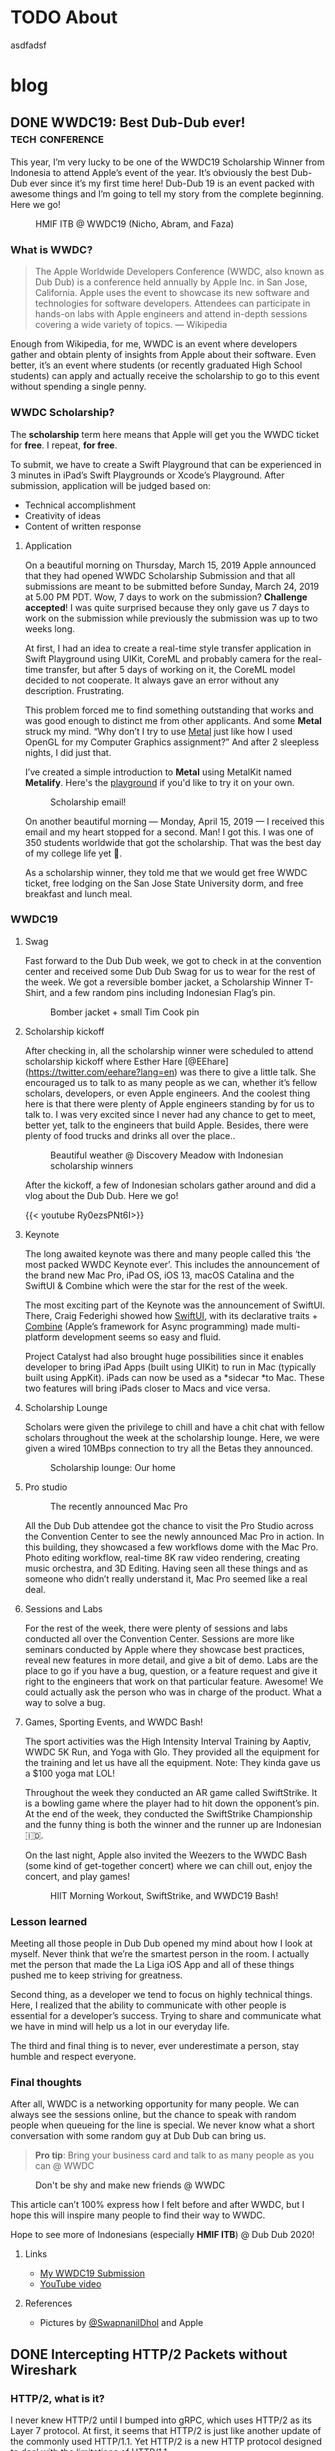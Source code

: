 #+hugo_base_dir: .

* TODO About
:PROPERTIES:
:EXPORT_HUGO_SECTION: /
:EXPORT_FILE_NAME: about
:END:

asdfadsf

* blog
:PROPERTIES:
:EXPORT_HUGO_SECTION: blog
:END:

** DONE WWDC19: Best Dub-Dub ever!                         :tech:conference:
CLOSED: [2019-06-24 Mon 17:55]
:PROPERTIES:
:EXPORT_FILE_NAME: wwdc19-best-dub-dub-ever
:END:
:LOGBOOK:
- State "DONE"       from "TODO"       [2019-06-24 Mon 17:55]
:END:
#+toc: headlines 1 local

This year, I’m very lucky to be one of the WWDC19 Scholarship Winner from Indonesia to attend Apple’s event of the year. It’s obviously the best Dub-Dub ever since it’s my first time here! Dub-Dub 19 is an event packed with awesome things and I’m going to tell my story from the complete beginning. Here we go!

#+caption: HMIF ITB @ WWDC19 (Nicho, Abram, and Faza)
#+name: fig__group_image
[[file:https://cdn-images-1.medium.com/max/6048/1*mMUmHriJt0p8Y2Z46gBZGw.jpeg]]

*** What is WWDC?

#+begin_quote
The Apple Worldwide Developers Conference (WWDC, also known as Dub Dub) is a conference held annually by Apple Inc. in San Jose, California. Apple uses the event to showcase its new software and technologies for software developers. Attendees can participate in hands-on labs with Apple engineers and attend in-depth sessions covering a wide variety of topics. — Wikipedia
#+end_quote

Enough from Wikipedia, for me, WWDC is an event where developers gather and obtain plenty of insights from Apple about their software. Even better, it’s an event where students (or recently graduated High School students) can apply and actually receive the scholarship to go to this event without spending a single penny.

*** WWDC Scholarship?

The **scholarship** term here means that Apple will get you the WWDC ticket for **free**. I repeat, **for free**.

To submit, we have to create a Swift Playground that can be experienced in 3 minutes in iPad’s Swift Playgrounds or Xcode’s Playground. After submission, application will be judged based on:

- Technical accomplishment
- Creativity of ideas
- Content of written response

**** Application

On a beautiful morning on Thursday, March 15, 2019 Apple announced that they had opened WWDC Scholarship Submission and that all submissions are meant to be submitted before Sunday, March 24, 2019 at 5.00 PM PDT. Wow, 7 days to work on the submission? **Challenge accepted**! I was quite surprised because they only gave us 7 days to work on the submission while previously the submission was up to two weeks long.

At first, I had an idea to create a real-time style transfer application in Swift Playground using UIKit, CoreML and probably camera for the real-time transfer, but after 5 days of working on it, the CoreML model decided to not cooperate. It always gave an error without any description. Frustrating.

This problem forced me to find something outstanding that works and was good enough to distinct me from other applicants. And some *Metal* struck my mind. “Why don’t I try to use [[https://developer.apple.com/metal/][Metal]] just like how I used OpenGL for my Computer Graphics assignment?” And after 2 sleepless nights, I did just that.

I’ve created a simple introduction to *Metal* using MetalKit named *Metalify*. Here's the [[https://github.com/abrampers/WWDC19-Submission][playground]] if you'd like to try it on your own.

#+caption: Scholarship email!
#+name: fig__email_image
[[file:https://cdn-images-1.medium.com/max/2544/1*O64rdYG16VbLC7NK_cnA9g.png]]

On another beautiful morning — Monday, April 15, 2019 — I received this email and my heart stopped for a second. Man! I got this. I was one of 350 students worldwide that got the scholarship. That was the best day of my college life yet 🤖.

As a scholarship winner, they told me that we would get free WWDC ticket, free lodging on the San Jose State University dorm, and free breakfast and lunch meal.

*** WWDC19

**** Swag

Fast forward to the Dub Dub week, we got to check in at the convention center and received some Dub Dub Swag for us to wear for the rest of the week. We got a reversible bomber jacket, a Scholarship Winner T-Shirt, and a few random pins including Indonesian Flag’s pin.

#+caption: Bomber jacket + small Tim Cook pin
#+name: fig__swag_image
[[file:https://cdn-images-1.medium.com/max/6048/1*7sfvKXgFy2aoxf9QTMHpKQ.jpeg]]

**** Scholarship kickoff

After checking in, all the scholarship winner were scheduled to attend scholarship kickoff where Esther Hare [@EEhare](https://twitter.com/eehare?lang=en) was there to give a little talk. She encouraged us to talk to as many people as we can, whether it’s fellow scholars, developers, or even Apple engineers. And the coolest thing here is that there were plenty of Apple engineers standing by for us to talk to. I was very excited since I never had any chance to get to meet, better yet, talk to the engineers that build Apple. Besides, there were plenty of food trucks and drinks all over the place..

#+name: fig__kickoff1_image
[[file:https://cdn-images-1.medium.com/max/12000/1*Vu7eITgS5sivMkDNtPuOPw.jpeg]]
#+caption: Beautiful weather @ Discovery Meadow with Indonesian scholarship winners
#+name: fig__kickoff2_image
[[file:https://cdn-images-1.medium.com/max/2250/1*ogZQRMEFWxEP8y9bQvQ2jw.jpeg]]

After the kickoff, a few of Indonesian scholars gather around and did a vlog about the Dub Dub. Here we go!

{{< youtube Ry0ezsPNt6I>}}

**** Keynote

The long awaited keynote was there and many people called this ‘the most packed WWDC Keynote ever’. This includes the announcement of the brand new Mac Pro, iPad OS, iOS 13, macOS Catalina and the SwiftUI & Combine which were the star for the rest of the week.

#+name: fig__keynote_image
#+attr_css: :width 75%
[[file:https://cdn-images-1.medium.com/max/3264/1*7IDRGBs7cyfjNYCb4eQ9Sg.jpeg]]

The most exciting part of the Keynote was the announcement of SwiftUI. There, Craig Federighi showed how [[https://developer.apple.com/documentation/swiftui][SwiftUI]], with its declarative traits + [[https://developer.apple.com/documentation/combine][Combine]] (Apple’s framework for Async programming) made multi-platform development seems so easy and fluid.

Project Catalyst had also brought huge possibilities since it enables developer to bring iPad Apps (built using UIKit) to run in Mac (typically built using AppKit). iPads can now be used as a *sidecar *to Mac. These two features will bring iPads closer to Macs and vice versa.

**** Scholarship Lounge

Scholars were given the privilege to chill and have a chit chat with fellow scholars throughout the week at the scholarship lounge. Here, we were given a wired 10MBps connection to try all the Betas they announced.

#+caption: Scholarship lounge: Our home
#+name: fig__lounge_image
[[file:https://cdn-images-1.medium.com/max/11228/1*HgGxRO1iodwpL36HH254nA.jpeg]]

**** Pro studio

#+caption: The recently announced Mac Pro
#+name: fig__prostudio_image
[[file:https://cdn-images-1.medium.com/max/8064/1*kmCk6hBke2b9lhluc6R04g.jpeg]]

All the Dub Dub attendee got the chance to visit the Pro Studio across the Convention Center to see the newly announced Mac Pro in action. In this building, they showcased a few workflows dome with the Mac Pro. Photo editing workflow, real-time 8K raw video rendering, creating music orchestra, and 3D Editing. Having seen all these things and as someone who didn’t really understand it, Mac Pro seemed like a real deal.

**** Sessions and Labs

For the rest of the week, there were plenty of sessions and labs conducted all over the Convention Center. Sessions are more like seminars conducted by Apple where they showcase best practices, reveal new features in more detail, and give a bit of demo. Labs are the place to go if you have a bug, question, or a feature request and give it right to the engineers that work on that particular feature. Awesome! We could actually ask the person who was in charge of the product. What a way to solve a bug.

#+name: fig__sessionlabs1_image
[[file:https://cdn-images-1.medium.com/max/8064/1*ZsvETrvysoT60qinnSB5yw.jpeg]]
#+name: fig__sessionlabs2_image
[[file:https://cdn-images-1.medium.com/max/8064/1*G0I23P7UxXG8_cbAa94LIA.jpeg]]
#+name: fig__sessionlabs3_image
[[file:https://cdn-images-1.medium.com/max/2000/1*lT-EgnL2S5TZziXPU5-j9w.jpeg]]

**** Games, Sporting Events, and WWDC Bash!

The sport activities was the High Intensity Interval Training by Aaptiv, WWDC 5K Run, and Yoga with Glo. They provided all the equipment for the training and let us have all the equipment. Note: They kinda gave us a $100 yoga mat LOL!

Throughout the week they conducted an AR game called SwiftStrike. It is a bowling game where the player had to hit down the opponent’s pin. At the end of the week, they conducted the SwiftStrike Championship and the funny thing is both the winner and the runner up are Indonesian 🇮🇩.

On the last night, Apple also invited the Weezers to the WWDC Bash (some kind of get-together concert) where we can chill out, enjoy the concert, and play games!

#+name: fig__hiit1_image
[[file:https://cdn-images-1.medium.com/max/2250/1*AiXv107iWKkFjHNFwlXAFQ.jpeg]]
#+name: fig__hiit2_image
[[file:https://cdn-images-1.medium.com/max/2250/1*a3GP1NeLhRs4ZSV0wcYW9Q.jpeg]]
#+caption: HIIT Morning Workout, SwiftStrike, and WWDC19 Bash!
#+name: fig__hiit3_image
[[file:https://cdn-images-1.medium.com/max/2000/1*-YJKq5HbYbGyURfclQbyBw.jpeg]]

*** Lesson learned

Meeting all those people in Dub Dub opened my mind about how I look at myself. Never think that we’re the smartest person in the room. I actually met the person that made the La Liga iOS App and all of these things pushed me to keep striving for greatness.

Second thing, as a developer we tend to focus on highly technical things. Here, I realized that the ability to communicate with other people is essential for a developer’s success. Trying to share and communicate what we have in mind will help us a lot in our everyday life.

The third and final thing is to never, ever underestimate a person, stay humble and respect everyone.

*** Final thoughts

After all, WWDC is a networking opportunity for many people. We can always see the sessions online, but the chance to speak with random people when queueing for the line is special. We never know what a short conversation with some random guy at Dub Dub can bring us.

#+begin_quote
*Pro tip*: Bring your business card and talk to as many people as you can @ WWDC
#+end_quote

#+name: fig__friends1_image
[[file:https://cdn-images-1.medium.com/max/8064/1*d2QcqQotYDs202ALyQAdqg.jpeg]]
#+name: fig__friends2_image
[[file:https://cdn-images-1.medium.com/max/8064/1*vX4kZveZpYSZ4W9krHvhFw.jpeg]]
#+name: fig__friends3_image
[[file:https://cdn-images-1.medium.com/max/8064/1*jr4w2Xikvy-La1rBAEWq2g.jpeg]]
#+caption: Don't be shy and make new friends @ WWDC
#+name: fig__friends4_image
[[file:https://cdn-images-1.medium.com/max/8064/1*Jo4PpChs5Mev8yYoKoAQng.jpeg]]

This article can’t 100% express how I felt before and after WWDC, but I hope this will inspire many people to find their way to WWDC.

Hope to see more of Indonesians (especially **HMIF ITB**) @ Dub Dub 2020!

**** Links

- [[https://github.com/abrampers/WWDC19-Submission][My WWDC19 Submission]]
- [[https://www.youtube.com/watch?v=Ry0ezsPNt6I][YouTube video]]

**** References

- Pictures by [[https://twitter.com/SwapnanilDhol][@SwapnanilDhol]] and Apple
** DONE Intercepting HTTP/2 Packets without Wireshark
CLOSED: [2020-03-12 Thu 23:19]
:PROPERTIES:
:EXPORT_FILE_NAME: intercepting-http-2-packets-without-wireshark
:END:
:LOGBOOK:
- State "DONE"       from "TODO"       [2020-03-12 Thu 23:19]
:END:
#+toc: headlines 1 local

*** HTTP/2, what is it?

I never knew HTTP/2 until I bumped into gRPC, which uses HTTP/2 as its Layer 7 protocol. At first, it seems that HTTP/2 is just like another update of the commonly used HTTP/1.1. Yet HTTP/2 is a new HTTP protocol designed to deal with the limitations of HTTP/1.1.

For a bit of context, HTTP/1.1 had plenty of latency and inefficiency issues that made the performance of common internet webpage (that relies heavily on HTTP protocols) extremely hard to optimize. The first time we open a web page, it usually requires requesting a dozen resources from stylesheets, images, JavaScript codes, and other API calls. HTTP/1.1 does this by creating an equal number of TCP connection to get the resources in a parallel fashion. This means when the server is processing and preparing the response, the TCP connection is doing nothing but waiting for the server to give the response. This is very inefficient considering every single TCP connection made is doing nothing for some time. Plus there is always a cost when opening a TCP connection and closing it. So it is very inefficient to use one TCP connection per HTTP request.

HTTP/2 was made to solve some of the problems by enabling TCP to be multiplexed for multiple HTTP requests. So with HTTP/2, we will be opening less number of TCP connections compared to HTTP/1.1. HTTP/2 also enables a TCP connection to be reused for multiple request, no more one TCP connection per HTTP request. These two features will improve the utilization of the TCP connection.

Another main difference of HTTP/2 and HTTP/1.1 is that HTTP/2 is binary, while HTTP/1.1 is textual. On one hand, this gives us the benefit of speed since computers are good with binaries. Yet on the other hand, it is more difficult to debug since humans are not very good with binaries. To add on, what's more interesting is even the HTTP/2 headers are compressed for performance reasons. These two features increase the complexity to intercept and process HTTP/2 packets from the previous HTTP/1.1 where we could just read the whole payload text.

Aside from features mentioned above, there are plenty of other features of HTTP/2 you can read in the [[https://httpwg.org/specs/rfc7540.html][RFC 7540]] document.

*** Intercepting the actual packets

At this time of writing, I haven't found any way to intercept and decode HTTP/2 packet other than [[https://www.wireshark.org][Wireshark]]. Wireshark is obviously a great tool for network analysis, but at other times, we want to intercept and process the packet built in right onto our applications. In this use case, Wireshark is not a suitable option, so we need to integrate HTTP/2 into existing packet interception library.

To intercept the packets, I will be using Go with Google's [[https://github.com/google/gopacket][gopacket]]. This stack is my go to choice because Go have the first class support for HTTP and HTTP2 and Gopacket itself is fairly extensible.

From here onwards we'll use the term "frame" to represent the unit of transfer of an HTTP/2 traffic.

**** Implementing the layers

Since Gopacket doesn't support HTTP/2 as its application layer, we need to tell Gopacket about the structure of HTTP/2 frame using the code below.

#+begin_src go

// Create a layer type and give it a name and a decoder to use.
var LayerTypeHTTP2 = gopacket.RegisterLayerType(12345, gopacket.LayerTypeMetadata{Name: "HTTP2", Decoder: gopacket.DecodeFunc(decodeHTTP2)})

type HTTP2 struct {
    layers.BaseLayer

    frames []http2.Frame
}

// Implement layer's metadata
func (h HTTP2) LayerType() gopacket.LayerType      { return LayerTypeHTTP2 }
func (h *HTTP2) Payload() []byte                   { return nil }
func (h *HTTP2) CanDecode() gopacket.LayerClass    { return LayerTypeHTTP2 }
func (h *HTTP2) NextLayerType() gopacket.LayerType { return gopacket.LayerTypeZero }

// Implement the decoder function to be used
func decodeHTTP2(data []byte, p gopacket.PacketBuilder) error {
    h := &HTTP2{}
    err := h.DecodeFromBytes(data, p)
    if err != nil {
        return err
    }
    p.AddLayer(h)
    p.SetApplicationLayer(h)
    return nil
}

func (h *HTTP2) Frames() []http2.Frame {
    return h.frames
}

func (h *HTTP2) DecodeFromBytes(data []byte, df gopacket.DecodeFeedback) error {
    var frames []http2.Frame
    frameHeaderLength := uint32(9)
    payloadLength := len(data)

    payloadIdx := 0
    for payloadIdx < payloadLength {
        if payloadIdx+int(frameHeaderLength) > payloadLength {
            return fmt.Errorf("Payload length couldn't contain Frame Headers")
        }

        framePayloadLength := (uint32(data[payloadIdx+0])<<16 | uint32(data[payloadIdx+1])<<8 | uint32(data[payloadIdx+2]))
        frameLength := int(frameHeaderLength + framePayloadLength)

        rBit := data[payloadIdx+5] >> 7

        if rBit != 0 {
            return fmt.Errorf("R bit is not unset")
        }

        if payloadIdx+frameLength > payloadLength {
            return fmt.Errorf("Payload length couldn't contain Payload with the length mentioned in Frame Header")
        }

        var framerOutput bytes.Buffer
        r := bytes.NewReader(data[payloadIdx : payloadIdx+frameLength])
        framer := http2.NewFramer(&framerOutput, r)

        frame, err := framer.ReadFrame()
        if err != nil {
            return err
        }
        frames = append(frames, frame)

        payloadIdx += int(frameLength)
    }

    if payloadIdx != payloadLength {
        return fmt.Errorf("Payload length is not equal with the Frame length mentioned in Frame Header")
    }

    h.BaseLayer = layers.BaseLayer{Contents: data[:len(data)]}
    h.frames = frames
    return nil
}

#+end_src

After multiple trials, I found out that =http2.Framer= would get stuck if we give a data that's not a valid HTTP/2 frame format (as depicted below). This means we need to find a way to classify whether the bytes of data is a valid frame or not. [[https://httpwg.org/specs/rfc7540.html][RFC 7540]] document doesn't mention any way to classify a HTTP/2 frame, so I came up with a currently working solution by checking:

- Is the frame length specified in the frame header the same with the actual payload length?
- Is the R bit is unset?

#+begin_src

+-----------------------------------------------+
|                 Length (24)                   |
+---------------+---------------+---------------+
|   Type (8)    |   Flags (8)   |
+-+-------------+---------------+-------------------------------+
|R|                 Stream Identifier (31)                      |
+=+=============================================================+
|                   Frame Payload (0...)                      ...
+---------------------------------------------------------------+

#+end_src


After we check the validity of the frame, we want to utilize Go's =net/http2= package to decode the frame for us. We do that by creating a new =framer= and pass the data to the =framer=. Next we call the =ReadFrame= function to get the actual HTTP/2 frame.

**** Intercepting the frames

Next, we're going to capture the packet and decode the HTTP/2 frames.

#+begin_src go

package main

import (
    "bytes"
    "fmt"
    "log"
    "time"

    "github.com/google/gopacket"
    "github.com/google/gopacket/layers"
    "github.com/google/gopacket/pcap"

    "golang.org/x/net/http2"
)

var (
    device       string        = "lo0"
    snapshot_len int32         = 1024
    promiscuous  bool          = false
    timeout      time.Duration = 900 * time.Millisecond
    filter       string        = "tcp"
)

func main() {
    // Open device: We could also use other options (i.e. Open a .pcap file)
    handle, err := pcap.OpenLive(device, snapshot_len, promiscuous, timeout)
    if err != nil {
        log.Fatal(err)
    }
    log.Printf("Successfully opened live sniffing on %s\n", device)
    defer handle.Close()

    var h2c HTTP2

    // Create a parser to decode our HTTP/2 frame
    parser := gopacket.NewDecodingLayerParser(LayerTypeHTTP2, &h2c)

    // Use the handle as a packet source to process all packets
    source := gopacket.NewPacketSource(handle, handle.LinkType())
    decoded := []gopacket.LayerType{}

    // Process every packet
    for packet := range source.Packets() {
        ipLayer := packet.NetworkLayer()
        if ipLayer == nil {
            log.Println("No IP")
            continue
        }

        // Cast the layer to either IPv4 or IPv6
        ipv4, ipv4Ok := ipLayer.(*layers.IPv4)
        ipv6, ipv6Ok := ipLayer.(*layers.IPv6)
        if !ipv4Ok && !ipv6Ok {
            log.Println("Failed to cast packet to IPv4 or IPv6")
            continue
        }

        tcpLayer := packet.Layer(layers.LayerTypeTCP)
        if tcpLayer == nil {
            log.Println("Not a TCP Packet")
            continue
        }

        tcp, ok := tcpLayer.(*layers.TCP)
        if !ok {
            log.Println("Failed to cast packet to TCP")
            continue
        }

        appLayer := packet.ApplicationLayer()
        if appLayer == nil {
            log.Println("No ApplicationLayer payload")
            continue
        }

        packetData := appLayer.Payload()
        if err := parser.DecodeLayers(packetData, &decoded); err != nil {
            fmt.Printf("Could not decode layers: %v\n", err)
            continue
        }

        fmt.Println("*****************************************************")
        if ipv4Ok {
            fmt.Println("IPv4 SrcIP:        ", ipv4.SrcIP)
            fmt.Println("IPv4 DstIP:        ", ipv4.DstIP)
        } else if ipv6Ok {
            fmt.Println("IPv6 SrcIP:        ", ipv6.SrcIP)
            fmt.Println("IPv6 DstIP:        ", ipv6.DstIP)
        }
        fmt.Println("TCP srcPort:       ", tcp.SrcPort)
        fmt.Println("TCP dstPort:       ", tcp.DstPort)
        fmt.Println("HTTP/2:            ", h2c.frame)
        fmt.Println("*****************************************************")
    }
}

#+end_src

*** Conclusion

Using Go's native HTTP support and Gopacket, we could build a packet interception program for HTTP/2. For further HTTP/2 header processing, we could also use =net/http2/hpack= package to do the HPACK decoding and encoding.
** DONE Formula 1 Cars is a Fascinating Engineering Problem / Masterpiece
CLOSED: [2020-10-08 Thu 23:19]
:PROPERTIES:
:EXPORT_FILE_NAME: formula-1-cars-is-a-fascinating-engineering-problem-masterpiece
:END:
:LOGBOOK:
- State "DONE"       from "TODO"       [2020-10-08 Thu 23:19]
:END:
#+toc: headlines 1 local

#+caption: Sebastian Vettel on his Ferrari (Photo by [[https://unsplash.com/@seffen99?utm_source=unsplash&utm_medium=referral&utm_content=creditCopyText][Sven Brandsma]] on [[https://unsplash.com/s/photos/formula-1?utm_source=unsplash&utm_medium=referral&utm_content=creditCopyText][Unsplash]])
#+attr_html: :width 800
[[file:static/images/f1-vettel-ferrari.jpg]]

#+begin_quote
How incredible all the cars on the grid are. Every one of those machines are extreme in a way that it is hard to comprehend unless you work inside a team or unless you physically stand in the fast corner and be really close to it and watching it as it goes to a corner. Because only then you can really, really appreciate how utterly amazing the performace is. 

- James Allison, Chief Technical Director Mercedes-AMG F1 Team [1]
#+end_quote

Formula 1 cars is a fascinating engineering problem because in designing it, the engineers have to think through hundreds of parts from design, testing, race day, to updates phase and make sure that each part can work nicely along the others to achieve the main goal to win championships.

Before going into details, let's set the context.

*** Context

Formula 1 cars are the cars used to compete in Formula 1 - the highest class of international single-seater auto racing. [2]

**** The Goal

The ultimate goal in participating in Formula 1 competition is to win the championship. In order to win the championship, the team / driver have to win races. And to win a race, the team / driver have to be the quickest on the grid.

**** The Situation

But however, there are some constraints while producing the quickest car on the grid.

***** Regulation

Just like other competitions, there are rules to be followed. But in F1, the rules are more complex because it is covering the whole workflow from designing each part, what each part is allowed to do, what are the interfaces the drivers are allowed to use, how to conduct testing, and [[https://www.fia.com/regulation/category/110][many more]].

***** Resources

As a business, F1 teams are also constrained by money generated by sponsorship deals, manpower, and time (where testing time is also regulated).

***** Driver's Preferences

At the race day, the car will be driven by the team’s driver. It is critical to have a car that the driver can use effectively and efficiently.

***** Track Variability

Throughout the season, races will be conducted on different tracks with its own characteristics. Some of the variables here are corner speed, banking degrees, and DRS zones.

***** Weather Variability

Races will be conducted on both dry and wet conditions. This requires the car to be able to perform well in hot and cold conditions & grippy and slippery conditions.

*** Why?

As a software engineer, I like to use distributed systems as an analogy to a F1 car. In distributed systems, we will have multiple small components that communicate to each other. The components will have their own responsibility. Finally when all the components are woven in together nicely, the distributed system is able to solve particular problem or to reach a certain goal.

F1 cars are the same. It also consists of multiple components such as front wing, rear wing, front suspensions, rear suspensions, wheels, barge boards, power unit, gearbox, and more. In order to be the quickest car on the grid, all of these components and the subcomponents inside it should work nicely when assembled to a unit of F1 car. Meaning that when everything is assembled, every component should be adding or multiplying positive value not negative value.

But sometimes not all design will be possible. Tracks will be different. The cars have to be flexible enough to be set up to adapt to the different situations it will face. Tradeoffs (in both design and setup) must be made to optimize all the resource a team had to produce the quickest car possible on every race.

One more analogy between distributed systems and F1 cars is if we’re to build a distributed systems, the knowledge of all the principles of distributed systems and computer science are critical to make correct decision. F1 cars is the same. Having a deep knowledge physics knowledge on how the car behaves is the thing that enables the team to design a quick car and improve it further.

In the next section, I’ll explain in detail of what each major components do and how they interact with each other.

*** Aspects of a Formula 1 Car

**** Power Unit

Currently, F1 cars use hybrid power unit with 4 stroke internal combustion engine. The power unit will generate power by suck, squeeze, bang, blow phases on the fuel. The fuel will flow from the tank to the engine cylinders in a regulated rate. So no team can cheat by having more fuel per amount of time. The power generated will turn the axle who’s connected to the gearbox. The gearbox’s purpose here is to make sure the engine is operating in the optimal RPM to produce the maximum amount of power.

#+caption: Power generation on particular point in the lap [3]
#+attr_html: :width 800
[[file:static/images/f1-austria-neutral-lap.png]]

In the image above, we can see where the power is coming from at any point in the track. This is one of the neutral cases. It will have a different setup for more aggressive or conservative mode.

The power unit is mainly tightly coupled the chassis. First case is given all things equal. If the power unit is able to operate in a higher temperature, the car can have smaller radiator. Smaller radiator means slimmer chassis, and slimmer chassis means less drag. Second case is given all things equal, with more power, the drag force will be higher. As a result of that, the downforce will be higher.

**** Chassis x Aerodynamics

Chassis is the largest part of a F1 car. Chassis determines whether the car can behave as expected or not. For example, with the right combination of drag x downforce x power, the driver can handle the car better and faster through a corner. When something is missing on one of the three sections, the car would be undrivable. Meaning it is not fast, hard to handle, and not behaving as expected. Obviously this can lead to oblivion (position loss, points loss, crashes).

Another important part of the chassis is how does it interact with the wheels. Does the chassis distort the wheel shape? If it does, what shape will the wheels have? Why is this important? If the chassis is not interacting with the wheels positively, the tyre wear will be bad. Meaning the life of a set of tyre will be lower. This will result to more pit stops and having a worse handling on bad tyres.

One interesting point I’d like to point out is the front wing and the barge boards. Front wing is the first place the air make contact with the car. Front wing will redirect the airflow to the wheel. After the air passes the wheel, the bargeboards are there to receive the air and redirect it to the floor to generate more downforce.

You’re hearing a lot of downforce in this section. Downforce is very important to a F1 car because by having higher downforce, F1 car will be able to go to a corner in a higher speed. Imagine there are 18 corners in a track. By having a higher turning speed, the car will have much quicker lap time.

**** Suspensions [4]

Suspensions are the component that will be setup differently for each track and driver. Why does this happen? Suspension setup is modifying the grip differential between front and rear tyres. By having more front grip, the car will be much easier to oversteer (rear part sliding) whereas by having more rear grip, the car is prone to understeer (hard to turn). Different drivers have different preferences on these part.

Suspensions can vary from hard to soft. Softer suspensions can absorb bumps more effectively, but at the cost of higher tyre wear. Harder suspension absorb less bump, meaning the whole car can be shaking when hitting a bump, but this has lower tyre wear than softer suspensions.

Suspension also affect the ride height or the distance between the road to the floor of the car. Higher ride height will cause higher drag and more downforce whereas lower ride height cause lower drag and less downforce.

Suspension also affect camber and toe. Camber is how the tyre contact the road vertically and toe is how the tyre contact the road horizontally. Adjusting camber can affect tyre wear. So if you got unoptimal camber, tyre wear will be bad. Toe in the other hand effect the turning response of a car. Meaning open toe will have better turning behavior, but more drag in the straight line since the tyre won’t be perfectly perpendicular with the direction.

**** Wheels

All F1 cars currently have the same set of wheels to choose from (Soft, Medium, Hard, Intermediate, Wet). The challenge here is to make sure that the car can extract all the tyre life given by the tyre. If a car can only work with one type of tyre, then the team is tightly coupled with a race strategy and results an inflexible team.

*** Conclusion

F1 cars are extremely fascinating and gives the engineer a different set of problem each race, each season. They have to design a thousands of good part, integrate the part to the car, and make sure it has positive impact to the championship. They have to iterate update process after race and make sure that the car is better for the next race. Truly, F1 cars are an engineering masterpiece.

*** References

1. [[https://www.youtube.com/watch?v=URJcgCWxl9M][James Allison: r/Formula1 Ask Me Anything]]
2. [[https://en.wikipedia.org/wiki/Formula_One][F1 - Wikipedia]]
3. [[https://www.youtube.com/watch?v=RwwUOYTbyfs][How Do F1 Power Units ACTUALLY Work? | F1 Engines Explained!]]
4. [[https://www.youtube.com/watch?v=JbqEtApATZg][How Do Setups Work On An F1 Car?]]
5. [[https://www.youtube.com/watch?v=28sptR3UY90][The 2020 Mercedes F1 Car Explained!]]

** DONE My take on The Composable Architecture
CLOSED: [2020-10-25 Sun 10:08]
:PROPERTIES:
:EXPORT_FILE_NAME: my-take-on-the-composable-architecture
:END:
:LOGBOOK:
- State "DONE"       from "TODO"       [2020-10-25 Sun 10:08]
:END:
#+toc: headlines 1 local

The Composable Architecture or TCA for short is a library to build application in a consistent and understandable manner, with composition, testing, and ergonomics in mind. This library is made by Point-Free to apply the concepts of functional programming in a practical way.

*** Context: Typical iOS App Architecture

In the world of iOS development, there's a few 4 most commonly used patterns in architecting an iOS application. Most notably MVC, MVP, MVVM, and VIPER. The details of these architecture is beyond the scope of this article. All these architecture has their own advantages and drawbacks. For example, MVC is simple but misusing it will cause a Massive View Controller. VIPER provides a good testability but it'll generate much boilerplate code. At the end of the day, architectural decisions are based on the combination of use case, complexity, and many other variables. So there's no such thing as the silver bullet of iOS architecture.

*** The claim

As the new guy in the iOS architecture neighborhood, TCA claims to provide:
- *Consistency*: degree of firmness, density, viscosity, or resistance to movement or separation of constituent particles
- *Composition*: a product of mixing or combining various elements or ingredients
- *Testing*
- *Ergonomics*: a product of mixing or combining various elements or ingredients

In this blog, we'll test whether TCA fulfills what it claims to do or not.

*** Experiments

We'll create a song reader app that have the capability to add songs to favorites and see all the favorites we have. All the code snippet in this blog is taken from my [[https://github.com/abrampers/lagu-sion-ios][Lagu Sion implementation]].

**** Setting up

To install this library, generate a new iOS application in your Xcode and add TCA to your Swift Package Dependency. More info, [[https://github.com/pointfreeco/swift-composable-architecture#installation][head here]].

**** Building the app

In this blog, I'll build the app from the smallest component possible and work ourselves up and wire everything up.

***** Modeling song

Simple, we can make a struct that contains all the fields needed. In this case we need to generate the id and song

#+begin_src swift

public struct Song: Equatable, Identifiable {
    public let id: UUID
    public let number: Int
    public let title: String
    public let verses: [Verse]
    public let reff: Verse?
    public let songBook: SongBook

    public init(id: UUID, number: Int, title: String, verses: [Verse], reff: Verse? = nil, songBook: SongBook) {
        self.id = id
        self.number = number
        self.title = title
        self.verses = verses
        self.reff = reff
        self.songBook = songBook
    }

    public var prefix: String { songBook.prefix }
    public var color: Color { songBook.color }
}

public struct SongViewState: Equatable, Identifiable {
    public var id: UUID {
        return song.id
    }

    public var song: Song
    public var isFavorite: Bool

    public init(song: Song, isFavorite: Bool) {
        self.song = song
        self.isFavorite = isFavorite
    }
}

extension SongViewState {
    var number: Int { song.number }
    var title: String { song.title }
    var verses: [Verse] { song.verses }
    var reff: Verse? { song.reff }
    var prefix: String { song.prefix }
    var color: Color { song.color }
}

#+end_src

***** Modeling action to be made on Song View

Simple, just use Swift’s enum to enumerate all the possible action.

#+begin_src swift

public enum SongAction: Equatable {
    case heartTapped
    case removeFromFavorites
    case addToFavorites
}

#+end_src

***** Modeling what will happen when action appears

Here, we start to use TCA’s first feature: Reducer. TCA will receive all the action that the views will trigger and after that, the action will be processed through the reducer. In TCA, reducer is the place where logic happens. State mutations, logical operation, and action handling is happening in the reducer.

#+begin_src swift

public let songReducer = Reducer<SongViewState, SongAction, SongEnvironment> { state, action, environment in
    switch action {
    case .heartTapped:
        if !state.isFavorite {
            return Effect(value: SongAction.addToFavorites)
        } else {
            return Effect(value: SongAction.removeFromFavorites)
        }

    case .addToFavorites, .removeFromFavorites:
        return .none
    }
}

#+end_src

***** Implement how the Song View will look like

Simple, we create a view just like other SwiftUI views, but at the end, we’ll wire up the view with the state through a concept called =Store=

#+begin_src swift

private struct TitleView: View {
    let title: String
    
    var body: some View {
        HStack {
            Spacer()
            Text(title)
                .font(.system(size: 32, weight: .bold, design: .`default`))
                .multilineTextAlignment(.center)
            Spacer()
        }
    }
}

private struct VerseView: View {
    let verse: Verse
    
    var body: some View {
        VStack(alignment: .center, spacing: 10) {
            ForEach(0..<self.verse.contents.count) { (j) in
                Text(self.verse.contents[j])
            }
        }
    }
}

public struct SongView: View {
    private let store: Store<SongViewState, SongAction>
    private let enableFavoriteButton: Bool
    
    public init(store: Store<SongViewState, SongAction>, enableFavoriteButton: Bool) {
        self.store = store
        self.enableFavoriteButton = enableFavoriteButton
    }
    
    public var body: some View {
        WithViewStore(self.store) { viewStore in
            ScrollView(.vertical, showsIndicators: true) {
                VStack(alignment: .center, spacing: 10) {
                    Spacer()
                    TitleView(title: viewStore.title)
                    Spacer()
                    ForEach(0..<viewStore.verses.count) { i in
                        Text("\(i + 1)")
                            .font(.system(.headline))
                        VerseView(verse: viewStore.verses[i])
                        Unwrap(viewStore.reff) { reff in
                            Spacer()
                            VerseView(verse: reff)
                        }
                        Spacer()
                    }
                    Spacer()
                }
            }
            .navigationBarTitle(Text("\(viewStore.prefix) no. \(viewStore.number)"))
            .navigationBarItems(
                trailing: Button(action: { viewStore.send(.heartTapped) }) {
                    Image(systemName: viewStore.isFavorite ? "heart.fill" : "heart")
                }
                .disabled(!self.enableFavoriteButton)
            )
        }
    }
}

#+end_src

***** Previews

Since we haven’t wire up the view to any entry point, we can use SwiftUI previews to see how our view implementation is going.

#+begin_src swift

internal struct SongView_Previews: PreviewProvider {
    static var previews: some View {
        SongView(
            store: Store(
                initialState: SongViewState(
                    song: Song(
                        id: UUID(),
                        number: 1,
                        title: "Di Hadapan Hadirat-Mu",
                        verses: [
                            Verse(contents: [
                                "Di hadapan hadirat-Mu",
                                "Kami umat-Mu menyembah",
                                "Mengakui Engkau Tuhan",
                                "Allah kekal, Maha kuasa"
                            ]),
                            Verse(contents: [
                                "Dari debu dan tanahlah",
                                "kita dijadikan Tuhan",
                                "Dan bila tersesat kita",
                                "Tuhan tak akan tinggalkan",
                            ]),
                            Verse(contents: [
                                "Kuasa serta kasih Allah",
                                "Memenuhi seg’nap dunia",
                                "Tetap teguhlah firman-Nya",
                                "Hingga penuh hadirat-Nya",
                            ]),
                            Verse(contents: [
                                "Di pintu Surga yang suci",
                                "menyanyi beribu lidah",
                                "Pada Tuhan kita puji",
                                "Sekarang dan selamanya",
                            ])
                        ], songBook: .laguSion
                    ),
                    isFavorite: false
                ),
                reducer: songReducer,
                environment: SongEnvironment()),
            enableFavoriteButton: true
        )
    }
}

#+end_src

***** Testing the implementation

#+begin_src swift

class SongTests: XCTestCase {
    func testHeartTapped_WithIsFavorite_False() {
        let store = TestStore(
            initialState: SongViewState(
                song: Song(id: UUID(), number: 0, title: "", verses: [], songBook: .laguSion),
                isFavorite: false
            ),
            reducer: songReducer,
            environment: SongEnvironment()
        )

        store.assert(
            .send(.heartTapped),
            .receive(.addToFavorites)
        )
    }

    func testHeartTapped_WithIsFavorite_True() {
        let store = TestStore(
            initialState: SongViewState(
                song: Song(id: UUID(), number: 0, title: "", verses: [], songBook: .laguSion),
                isFavorite: true
            ),
            reducer: songReducer,
            environment: SongEnvironment()
        )

        store.assert(
            .send(.heartTapped),
            .receive(.removeFromFavorites)
        )
    }
}

#+end_src

For now, let’s take a break from coding and look back what we have made here. First, we have modeled the state of the Song View and actions. Next the reducer and the view. TCA provides us with a framework to pass triggers from view to the reducer through =Store= . With store, developer can make SwiftUI previews easily. This checks the first claim that TCA is ergonomic.

Second, testing. =Store= concept also has it’s corresponding ergonomic component in testing named =TestStore= . This component enable us to intercept the actions triggered, sequence of actions, or even checks the state after every action sent or received. This checks the second claim that TCA is designed with testing in mind.

Cool, so far we have covered how TCA is ergonomic and designed with testing in mind. Let’s go to the next part of the implementation to prove the rest TCA claims.

***** Modeling Main List View

In the list view state, we store two lists. The list of songs, and favorite songs.

#+begin_src swift

public struct MainState: Equatable {
    public var songs: [Song]
    public var favoriteSongs: [Song]
    public var selectedBook: BookSelection
    public var searchQuery: String
    public var selectedSortOption: SortOptions
    public var actionSheet: ActionSheetState<MainAction>?
    public var alert: AlertState<MainAction>?

    public init(
        songs: [Song] = [],
        favoriteSongs: [Song] = [],
        selectedBook: BookSelection = .all,
        searchQuery: String = "",
        selectedSortOptions: SortOptions = .number,
        actionSheet: ActionSheetState<MainAction>? = nil,
        alert: AlertState<MainAction>? = nil
    ) {
        self.songs = songs
        self.favoriteSongs = favoriteSongs
        self.selectedBook = selectedBook
        self.searchQuery = searchQuery
        self.selectedSortOption = selectedSortOptions
        self.actionSheet = actionSheet
        self.alert = alert
    }
}

extension MainState {
    var currentSongs: [SongViewState] {
        get {
            var result: [Song] = []
            switch selectedBook {
            case .all:
                result = songs
            case .songBook(let songBook):
                result = songs(for: songBook)
            }

            return result.map { song -> SongViewState in
                SongViewState(song: song, isFavorite: favoriteSongs.contains(song))
            }
        }
        set {
        }
    }

    func songs(for songBook: SongBook) -> [Song] {
        return songs.filter { song in
            song.songBook == songBook
        }
    }
}

#+end_src

***** Modeling the Main List View Actions

Here, we’re going to use our previously made =songReducer= for each song we have in the main list.

#+begin_src swift

public enum MainAction: Equatable {
    case actionSheetDismissed
    case alertDismissed
    case appear
    case error(LaguSionError)
    case getSongs
    case setSongs([Song])
    case saveSearchQuery(String)
    case searchQueryChanged(String)
    case song(index: Int, action: SongAction)
    case songBookPicked(BookSelection)
    case sortOptionChanged(SortOptions)
    case sortOptionTapped
    case updateFavoriteSongs(newFavorites: [Song])

    case noOp
}

public let mainReducer: Reducer<MainState, MainAction, MainEnvironment> = .combine(
    songReducer.forEach(
        state: \MainState.currentSongs,
        action: /MainAction.song(index:action:),
        environment: { _ in SongEnvironment() }
    ),
    // ...
)

#+end_src

Let’s take a break and see what we did. First, we model the =MainState= just as we did on =SongViewState= . After that, we create the model of =MainAction= and =mainReducer= . This shows that building component in TCA is consistent. Every layer of the implementation follows the same consistent pattern. This checks the consistency claim.

Next, TCA also gave us the tools we need to reuse and compose the =songReducer= in the =mainReducer=. As we know, the main state, composes song state directly or indirectly. If this happens, we can always compose any state with many other smaller states and we can still have the visibility of anything that happens in the child component. This checks the composability claim.

Last experiment I’d like to show is to fast forward on how we’re going to wire multiple sibling states to the root state.

Assume we have implemented the =Settings= and =Favorites= section.

***** Model App State

To wire up all the sibling states to single state, we have to define how are the =AppState= behave when there’s a change in =AppState= or if there’s any changes in the child states.

#+begin_src swift

struct AppState: Equatable {
    var songs: [Song] = []
    var favoriteSongs: [Song] = []
    var selectedBook: BookSelection = .all
    var selectedSortOptions: SortOptions = .number
    var searchQuery: String = ""
    var mainActionSheet: ActionSheetState<MainAction>? = nil
    var mainAlert: AlertState<MainAction>? = nil
    var isAvailableOffline: Bool = false
    var fontSelection: FontSelection = .normal
    var contentSizeSelection: ContentSizeSelection = .normal
}

extension AppState {
    var main: MainState {
        get {
            MainState(
                songs: self.songs,
                favoriteSongs: self.favoriteSongs,
                selectedBook: self.selectedBook,
                searchQuery: self.searchQuery,
                selectedSortOptions: self.selectedSortOptions,
                actionSheet: self.mainActionSheet,
                alert: self.mainAlert
            )
        }
        set {
            self.songs = newValue.songs
            self.favoriteSongs = newValue.favoriteSongs
            self.selectedBook = newValue.selectedBook
            self.searchQuery = newValue.searchQuery
            self.selectedSortOptions = newValue.selectedSortOption
            self.mainActionSheet = newValue.actionSheet
            self.mainAlert = newValue.alert
        }
    }

    var favorites: FavoritesState {
        get {
            FavoritesState(songs: self.songs, favoriteSongs: self.favoriteSongs)
        }
        set {
            self.songs = newValue.songs
            self.favoriteSongs = newValue.favoriteSongs
        }
    }

    var settings: SettingsState {
        get {
            SettingsState(
                isAvailableOffline: self.isAvailableOffline,
                fontSelection: self.fontSelection,
                contentSizeSelection: self.contentSizeSelection
            )
        }
        set {
            self.isAvailableOffline = newValue.isAvailableOffline
            self.fontSelection = newValue.fontSelection
            self.contentSizeSelection = newValue.contentSizeSelection
        }
    }
}

#+end_src

***** Model Action and Reducer

#+begin_src swift
enum AppAction {
    case main(MainAction)
    case favorites(FavoritesAction)
    case settings(SettingsAction)
}

let appReducer: Reducer<AppState, AppAction, AppEnvironment> = .combine(
    mainReducer.pullback(
        state: \AppState.main,
        action: /AppAction.main,
        environment: { env in
            MainEnvironment(
                mainQueue: env.mainQueue,
                laguSionDataSource: env.laguSionDataSource
            )
        }
    ),
    favoritesReducer.pullback(
        state: \AppState.favorites,
        action: /AppAction.favorites,
        environment: { _ in FavoritesEnvironment() }
    ),
    settingsReducer.pullback(
        state: \AppState.settings,
        action: /AppAction.settings,
        environment: { _ in SettingsEnvironment() }
    )
)
#+end_src

Let’s stop and review again. In this section, we made the state, actions, and reducer. But if we look closely, =appReducer= is doing nothing but composing all the child reducers and passing its respective states and actions using =pullback=. This ultimately checks again the composability claim of TCA.

*** What I love

As we can see from the experiment, TCA delivers what it promised. Consistency, Composability, Testing, and Ergonomic. Personally, my favorite thing in TCA is how we can build mini components and wire it up to the chain until it has reaches the root/single source of truth. This ensures data consistency throughout screen and states.

*** What I don't love

Right now, there's no valid proof that this architecture is used in a huge app with high complexity. So we still have no idea on the extent of this architecture.

*** Where should I go next?

If you're interested in how this library is designed, go to [[https://www.pointfree.co/collections/composable-architecture][Composable Architecture series]]. If you're into functional programming, especially in Swift, check out [[https://www.pointfree.co][Point-Free's site]]. They cover a lot of interesting ideas of functional programming specifically in Swift. If need more example of a working app using TCA, visit [[https://github.com/pointfreeco/swift-composable-architecture#examples][TCA's GitHub examples]].

*** References

- https://github.com/pointfreeco/swift-composable-architecture

* Footnotes
* COMMENT Local Variables                          :ARCHIVE:

# Local Variables:
# eval: (org-hugo-auto-export-mode)
# End:
